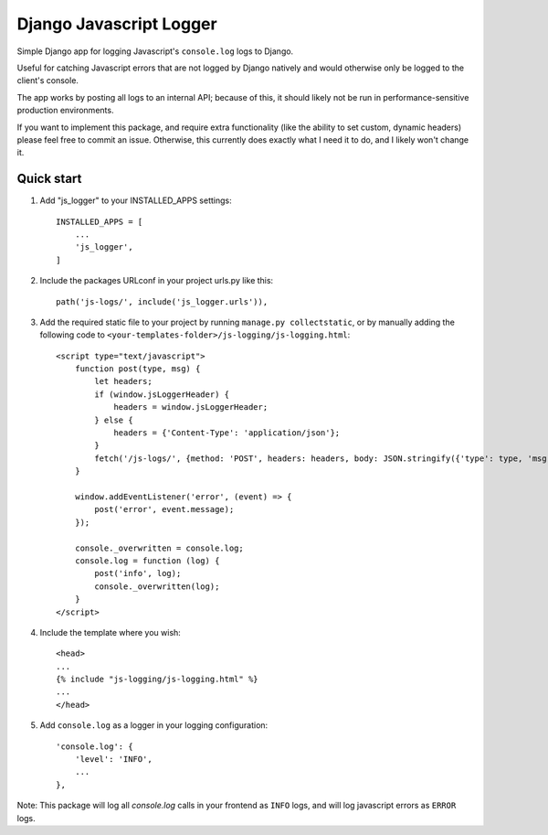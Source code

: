 ========================
Django Javascript Logger
========================

.. image:: https://img.shields.io/pypi/v/django-js-logger.svg
    :target: https://pypi.org/project/django-js-logger/

.. image:: https://img.shields.io/pypi/pyversions/django-js-logger.svg
    :target: https://pypi.org/project/django-js-logger/

.. image:: https://img.shields.io/pypi/djversions/django-js-logger.svg
    :target: https://pypi.python.org/pypi/django-js-logger

.. image:: https://img.shields.io/badge/code%20style-black-000000.svg
    :target: https://pypi.org/project/django-swagger-tester/

.. image:: https://img.shields.io/badge/pre--commit-enabled-brightgreen?logo=pre-commit&logoColor=white
    :target: https://github.com/pre-commit/pre-commit

Simple Django app for logging Javascript's ``console.log`` logs to Django.

Useful for catching Javascript errors that are not logged by Django natively and would otherwise only be logged to the client's console.

The app works by posting all logs to an internal API; because of this, it should likely not be run in performance-sensitive production environments.

.. image:: docs/img/chart.png
  :align: center
  :alt: Flowchart

If you want to implement this package, and require extra functionality (like the ability to set custom, dynamic headers) please feel free to commit an issue. Otherwise, this currently does exactly what I need it to do, and I likely won't change it.

Quick start
-----------

1. Add "js_logger" to your INSTALLED_APPS settings::

    INSTALLED_APPS = [
        ...
        'js_logger',
    ]

2. Include the packages URLconf in your project urls.py like this::

    path('js-logs/', include('js_logger.urls')),

3. Add the required static file to your project by running ``manage.py collectstatic``, or by manually adding the following code to ``<your-templates-folder>/js-logging/js-logging.html``::

    <script type="text/javascript">
        function post(type, msg) {
            let headers;
            if (window.jsLoggerHeader) {
                headers = window.jsLoggerHeader;
            } else {
                headers = {'Content-Type': 'application/json'};
            }
            fetch('/js-logs/', {method: 'POST', headers: headers, body: JSON.stringify({'type': type, 'msg': msg})});
        }

        window.addEventListener('error', (event) => {
            post('error', event.message);
        });

        console._overwritten = console.log;
        console.log = function (log) {
            post('info', log);
            console._overwritten(log);
        }
    </script>


4. Include the template where you wish::

    <head>
    ...
    {% include "js-logging/js-logging.html" %}
    ...
    </head>


5. Add ``console.log`` as a logger in your logging configuration::

    'console.log': {
        'level': 'INFO',
        ...
    },

Note: This package will log all `console.log` calls in your frontend as ``INFO`` logs, and will log javascript errors as ``ERROR`` logs.
